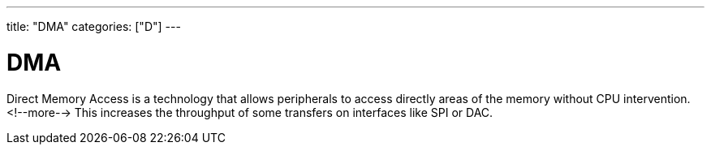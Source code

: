 ---
title: "DMA"
categories: ["D"]
---

= DMA

Direct Memory Access is a technology that allows peripherals to access directly areas of the memory without CPU intervention. <!--more--> This increases the throughput of some transfers on interfaces like SPI or DAC. 
 

